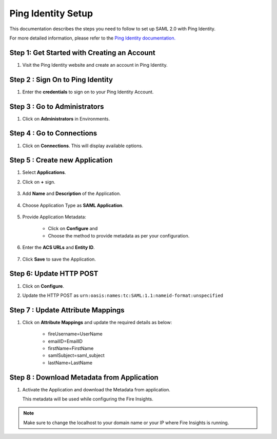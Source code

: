 Ping Identity Setup
========

This documentation describes the steps you need to follow to set up SAML 2.0 with Ping Identity. 

For more detailed information, please refer to the `Ping Identity documentation. <https://docs.pingidentity.com/r/en-us/pingone/pingone_p1sso_start>`_

Step 1: Get Started with Creating an Account
------

#. Visit the Ping Identity website and create an account in Ping Identity.

   .. figure:: ../../../_assets/authentication/pingid/ping_id.PNG
      :alt: sso
      :width: 40%
   
Step 2 : Sign On to Ping Identity
------

#. Enter the **credentials** to sign on to your Ping Identity Account.

   .. figure:: ../../../_assets/authentication/pingid/ping_id_1.PNG
      :alt: sso
      :width: 40%


Step 3 : Go to Administrators 
------

#. Click on **Administrators** in Environments.

   .. figure:: ../../../_assets/authentication/pingid/pingid_2.PNG
      :alt: sso
      :width: 50%

Step 4 : Go to Connections  
------

#. Click on **Connections**. This will display available options.

   .. figure:: ../../../_assets/authentication/pingid/pingid_3.PNG
      :alt: sso
      :width: 50%

Step 5 : Create new Application
------

#. Select **Applications**.  
#. Click on **+** sign.

   .. figure:: ../../../_assets/authentication/pingid/pingid_4.PNG
      :alt: sso
      :width: 50%

#. Add **Name** and **Description** of the Application.

   .. figure:: ../../../_assets/authentication/pingid/pingid_5.PNG
      :alt: sso
      :width: 50%
   
#. Choose Application Type as **SAML Application**.

   .. figure:: ../../../_assets/authentication/pingid/pingid_6.PNG
      :alt: sso
      :width: 50%
   
#. Provide Application Metadata:
   
    * Click on **Configure** and
    * Choose the method to provide metadata as per your configuration.
   
   .. figure:: ../../../_assets/authentication/pingid/pingid_7.PNG
      :alt: sso
      :width: 50%
   
#. Enter the **ACS URLs** and **Entity ID**. 

  
   .. figure:: ../../../_assets/authentication/pingid/ping_acs.PNG
      :alt: sso
      :width: 50%
      
#. Click **Save** to save the Application.     

Step 6: Update HTTP POST
------

#. Click on **Configure**.
#. Update the HTTP POST as ``urn:oasis:names:tc:SAML:1.1:nameid-format:unspecified``

   .. figure:: ../../../_assets/authentication/pingid/ping_id_nameformat.png
      :alt: sso
      :width: 50%

Step 7 : Update Attribute Mappings
------

#. Click on **Attribute Mappings** and update the required details as below: 
   
    * fireUsername=UserName
    * emailID=EmailID
    * firstName=FirstName
    * samlSubject=saml_subject
    * lastName=LastName

 
   .. figure:: ../../../_assets/authentication/pingid/attribute_mapping.PNG
      :alt: sso
      :width: 50%
 
   
Step 8 : Download Metadata from Application
------

#. Activate the Application and download the Metadata from application. 
   
   This metadata will be used while configuring the Fire Insights.

   .. figure:: ../../../_assets/authentication/pingid/pingid_9.PNG
      :alt: sso
      :width: 50%

.. note::  Make sure to change the localhost to your domain name or your IP where Fire Insights is running.
